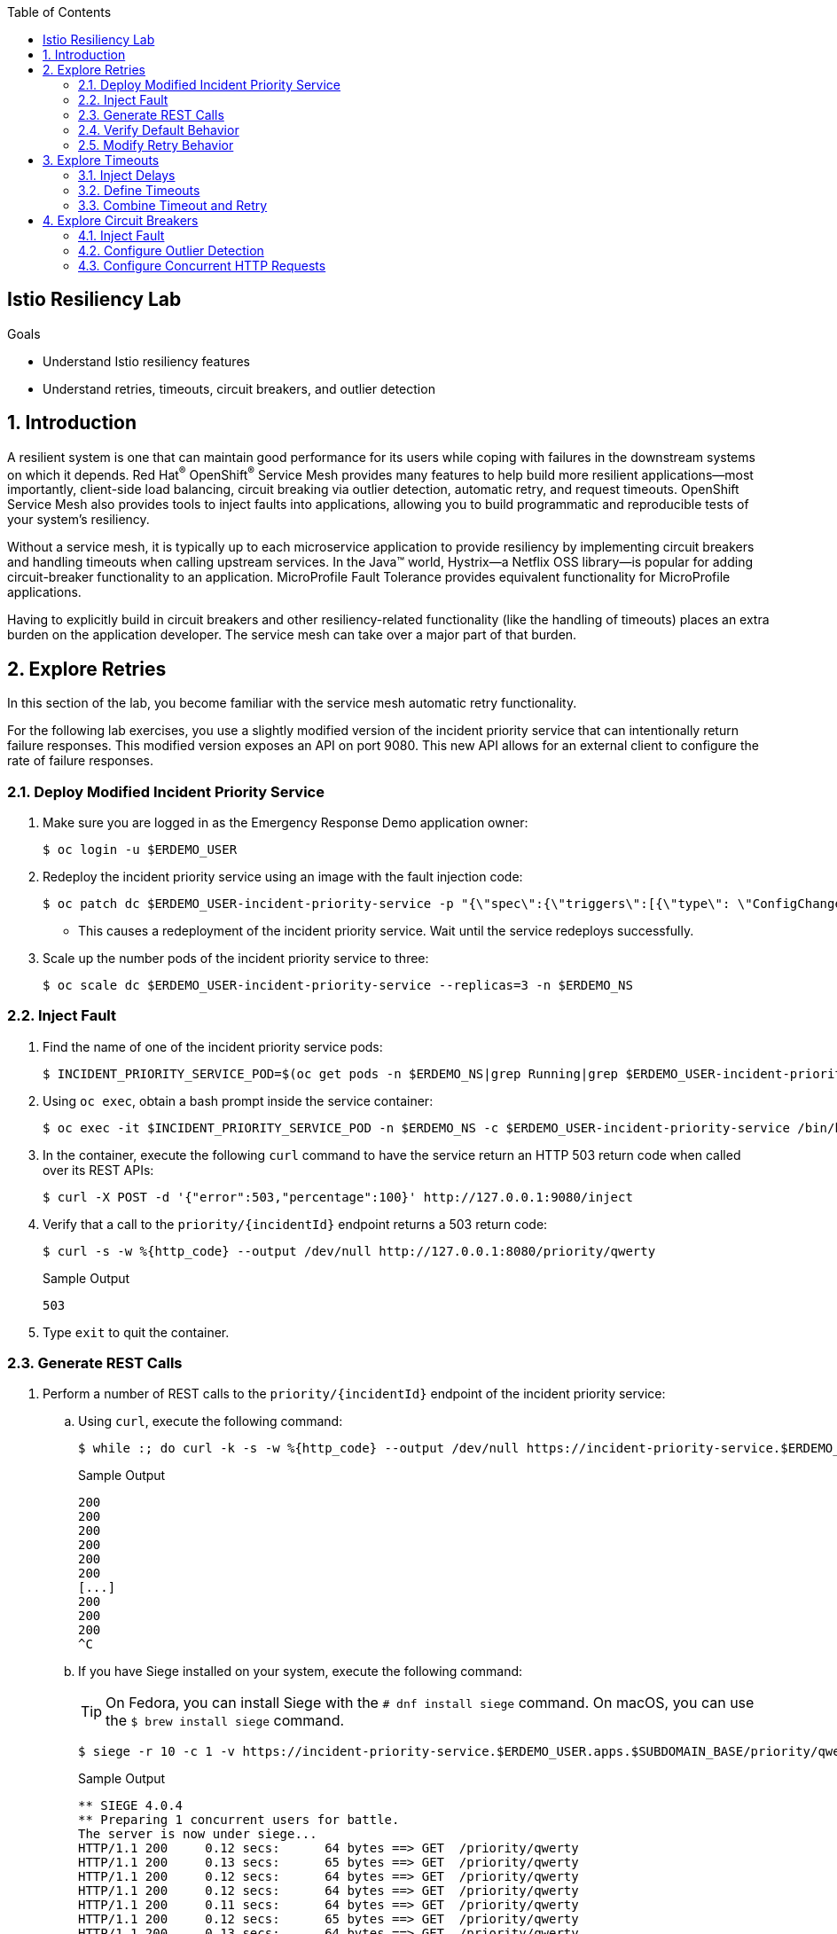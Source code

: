 :noaudio:
:scrollbar:
:toc2:
:linkattrs:
:data-uri:

== Istio Resiliency Lab

.Goals
* Understand Istio resiliency features
* Understand retries, timeouts, circuit breakers, and outlier detection


:numbered:
== Introduction

A resilient system is one that can maintain good performance for its users while coping with failures in the downstream systems on which it depends.
Red Hat^(R)^ OpenShift^(R)^ Service Mesh provides many features to help build more resilient applications--most importantly, client-side load balancing, circuit breaking via outlier detection, automatic retry, and request timeouts.
OpenShift Service Mesh also provides tools to inject faults into applications, allowing you to build programmatic and reproducible tests of your system’s resiliency.

Without a service mesh, it is typically up to each microservice application to provide resiliency by implementing circuit breakers and handling timeouts when calling upstream services. In the Java(TM) world, Hystrix--a Netflix OSS library--is popular for adding circuit-breaker functionality to an application. MicroProfile Fault Tolerance provides equivalent functionality for MicroProfile applications.

Having to explicitly build in circuit breakers and other resiliency-related functionality (like the handling of timeouts) places an extra burden on the application developer. The service mesh can take over a major part of that burden.

== Explore Retries

In this section of the lab, you become familiar with the service mesh automatic retry functionality.

For the following lab exercises, you use a slightly modified version of the incident priority service that can intentionally return failure responses.
This modified version exposes an API on port 9080.
This new API allows for an external client to configure the rate of failure responses.

=== Deploy Modified Incident Priority Service

. Make sure you are logged in as the Emergency Response Demo application owner:
+
----
$ oc login -u $ERDEMO_USER
----
. Redeploy the incident priority service using an image with the fault injection code:
+
----
$ oc patch dc $ERDEMO_USER-incident-priority-service -p "{\"spec\":{\"triggers\":[{\"type\": \"ConfigChange\"},{\"type\": \"ImageChange\",\"imageChangeParams\": {\"automatic\": true, \"containerNames\":[\"$ERDEMO_USER-incident-priority-service\"], \"from\": {\"kind\": \"ImageStreamTag\", \"namespace\": \"$ERDEMO_NS\", \"name\": \"$ERDEMO_USER-incident-priority-service:1.0.0-fault\"}}}]}}" -n $ERDEMO_NS
----
* This causes a redeployment of the incident priority service. Wait until the service redeploys successfully.
. Scale up the number pods of the incident priority service to three:
+
----
$ oc scale dc $ERDEMO_USER-incident-priority-service --replicas=3 -n $ERDEMO_NS
----

=== Inject Fault

. Find the name of one of the incident priority service pods:
+
----
$ INCIDENT_PRIORITY_SERVICE_POD=$(oc get pods -n $ERDEMO_NS|grep Running|grep $ERDEMO_USER-incident-priority-service.*|awk '{ print $1 }'|head -1)
----
. Using `oc exec`, obtain a bash prompt inside the service container:
+
----
$ oc exec -it $INCIDENT_PRIORITY_SERVICE_POD -n $ERDEMO_NS -c $ERDEMO_USER-incident-priority-service /bin/bash
----
. In the container, execute the following `curl` command to have the service return an HTTP 503 return code when called over its REST APIs:
+
----
$ curl -X POST -d '{"error":503,"percentage":100}' http://127.0.0.1:9080/inject
----
. Verify that a call to the `priority/{incidentId}` endpoint returns a 503 return code:
+
----
$ curl -s -w %{http_code} --output /dev/null http://127.0.0.1:8080/priority/qwerty
----
+
.Sample Output
----
503
----
. Type `exit` to quit the container.

=== Generate REST Calls

. Perform a number of REST calls to the `priority/{incidentId}` endpoint of the incident priority service:
.. Using `curl`, execute the following command:
+
----
$ while :; do curl -k -s -w %{http_code} --output /dev/null https://incident-priority-service.$ERDEMO_USER.apps.$SUBDOMAIN_BASE/priority/qwerty; echo "";sleep .1; done
----
+
.Sample Output
----
200
200
200
200
200
200
[...]
200
200
200
^C
----
.. If you have Siege installed on your system, execute the following command:
+
TIP: On Fedora, you can install Siege with the `# dnf install siege` command. On macOS, you can use the `$ brew install siege` command.
+
----
$ siege -r 10 -c 1 -v https://incident-priority-service.$ERDEMO_USER.apps.$SUBDOMAIN_BASE/priority/qwerty
----
+
.Sample Output
----
** SIEGE 4.0.4
** Preparing 1 concurrent users for battle.
The server is now under siege...
HTTP/1.1 200     0.12 secs:      64 bytes ==> GET  /priority/qwerty
HTTP/1.1 200     0.13 secs:      65 bytes ==> GET  /priority/qwerty
HTTP/1.1 200     0.12 secs:      64 bytes ==> GET  /priority/qwerty
HTTP/1.1 200     0.12 secs:      64 bytes ==> GET  /priority/qwerty
HTTP/1.1 200     0.11 secs:      64 bytes ==> GET  /priority/qwerty
HTTP/1.1 200     0.12 secs:      65 bytes ==> GET  /priority/qwerty
HTTP/1.1 200     0.13 secs:      64 bytes ==> GET  /priority/qwerty
HTTP/1.1 200     0.12 secs:      64 bytes ==> GET  /priority/qwerty
HTTP/1.1 200     0.12 secs:      65 bytes ==> GET  /priority/qwerty
HTTP/1.1 200     0.13 secs:      64 bytes ==> GET  /priority/qwerty

Transactions:                     10 hits
Availability:                 100.00 %
Elapsed time:                  11.24 secs
Data transferred:               0.00 MB
Response time:                  0.12 secs
Transaction rate:               0.89 trans/sec
Throughput:                     0.00 MB/sec
Concurrency:                    0.11
Successful transactions:          10
Failed transactions:               0
Longest transaction:            0.13
Shortest transaction:           0.11
----

* Note that all of the calls succeed, even though 33 percent of the requests return a 503 return code.
This is a result of the automatic retry feature of the service mesh. Whenever a call returns a 503 code, the Envoy proxy executes a retry targeting one of the other pods of the target service.

. Verify that the faulty container has been called:
+
----
$ oc logs -f $INCIDENT_PRIORITY_SERVICE_POD -c $ERDEMO_USER-incident-priority-service -n $ERDEMO_NS
----
+
.Sample Output
----
2019-11-28 16:55:28.812  INFO   --- [ntloop-thread-6] c.r.c.n.i.priority.RestApiVerticle       : Incoming Request
2019-11-28 16:55:28.812  INFO   --- [ntloop-thread-6] c.r.c.n.i.priority.RestApiVerticle       : Returning error code 503
2019-11-28 16:55:29.283  INFO   --- [ntloop-thread-6] c.r.c.n.i.priority.RestApiVerticle       : Incoming Request
2019-11-28 16:55:29.283  INFO   --- [ntloop-thread-6] c.r.c.n.i.priority.RestApiVerticle       : Returning error code 503
2019-11-28 16:55:29.983  INFO   --- [ntloop-thread-6] c.r.c.n.i.priority.RestApiVerticle       : Incoming Request
2019-11-28 16:55:29.983  INFO   --- [ntloop-thread-6] c.r.c.n.i.priority.RestApiVerticle       : Returning error code 503
2019-11-28 16:55:30.460  INFO   --- [ntloop-thread-6] c.r.c.n.i.priority.RestApiVerticle       : Incoming Request
2019-11-28 16:55:30.460  INFO   --- [ntloop-thread-6] c.r.c.n.i.priority.RestApiVerticle       : Returning error code 503
2019-11-28 16:55:30.921  INFO   --- [ntloop-thread-6] c.r.c.n.i.priority.RestApiVerticle       : Incoming Request
2019-11-28 16:55:30.921  INFO   --- [ntloop-thread-6] c.r.c.n.i.priority.RestApiVerticle       : Returning error code 503
2019-11-28 16:55:31.169  INFO   --- [ntloop-thread-6] c.r.c.n.i.priority.RestApiVerticle       : Incoming Request
2019-11-28 16:55:31.169  INFO   --- [ntloop-thread-6] c.r.c.n.i.priority.RestApiVerticle       : Returning error code 503
----
. Repeat the fault-injection procedure for the second pod of the incident priority service, then call the incident priority service using `curl` or `siege`.
* Expect all of the calls to succeed.
. Repeat the fault-injection procedure for the third pod of the incident priority service, then call the incident priority service using `curl` or `siege`:
+
----
while :; do curl -k -s -w %{http_code} --output /dev/null https://incident-priority-service.$ERDEMO_USER.apps.$SUBDOMAIN_BASE/priority/qwerty; echo "";sleep .1; done
----
+
.Sample Output
----
503
503
[...]
503
503
503
503
^C
----
* Expect all of the calls to return a 503 error code.

=== Verify Default Behavior

By default, automatic retry is only enabled for 503 return codes, not for other 5xx codes.

. To reset the application behavior, log in to the pods and execute the following `curl` command:
+
----
$ curl -X POST http://127.0.0.1:9080/reset
----

. Log in to one of the pods of the incident priority service and have it return a 500 return code:
+
----
$ curl -X POST -d '{"error":500,"percentage":100}' http://127.0.0.1:9080/inject
----
. Call the incident priority service using `curl` or `siege`:
+
----
while :; do curl -k -s -w %{http_code} --output /dev/null https://incident-priority-service.$ERDEMO_USER.apps.$SUBDOMAIN_BASE/priority/qwerty; echo "";sleep .1; done
----
+
.Sample Output
----
500
200
200
500
200
200
500
500
200
200
200
500
^C
----

* Note that the 500 error code is returned to the caller.
+
****
*Question*:

Why is automatic retry only enabled for 503 error codes by default?
****

=== Modify Retry Behavior

The service mesh retry functionality can be extended to include error conditions other than a 503 return code. This requires additional configuration in the `VirtualService` resource associated with the target service.

. Extend the retry functionality to include all error codes in the 5xx range by adding the following to the `incident-priority-service-virtualservice` VirtualService:
.. Open the `VirtualService` resource of the incident priority service for editing:
+
----
$ oc edit virtualservice incident-priority-service-virtualservice -o yaml -n $ERDEMO_NS
----

.. Add the retry configuration to the route rules for HTTP traffic:
+
----
kind: VirtualService
apiVersion: networking.istio.io/v1alpha3
[...]
spec:
  hosts:
    - >-
      incident-priority-service.$ERDEMO_USER.apps.$SUBDOMAIN_BASE
  gateways:
    - erd-wildcard-gateway.$SM_CP_ADMIN-istio-system.svc.cluster.local
  http:
    - match:
        - uri:
            prefix: /priority
        - uri:
            exact: /reset
      route:
        - destination:
            host: $ERDEMO_USER-incident-priority-service.$ERDEMO_USER-er-demo.svc.cluster.local
            port:
              number: 8080
      retries:
        attempts: 2
        retryOn: 5xx
----
+
** `retryOn` determines the conditions for retry. In this case it includes all HTTP return codes in the 5xx range. Different conditions can be combined by separating them with a comma.
** `attempts` determines the number of retry attempts before giving up.

. Log in to one of the pods of the incident priority service and have it return a 500 return code.
. Call the incident priority service using `curl` or `siege`.
* Expect to see that the retry is now also working for 500 return codes.
+
[NOTE]
====
Other retry conditions include the following:

* `gateway-error`: This is similar to the 5xx policy, but only retries requests that result in a 502, 503, or 504 code.
* `reset`: A retry is attempted if the upstream server does not respond at all (disconnect/reset/read timeout).
* `retriable-4xx`: A retry is attempted if the upstream server responds with a retriable 4xx response code. Currently, the only response code in this category is 409.
* See the complete list in the link:https://www.envoyproxy.io/docs/envoy/latest/configuration/http/http_filters/router_filter#x-envoy-retry-on[Envoy documentation].
====

. When you are done with this exercise, reset the incident priority service pods to not return error codes. Also reset the `VirtualService` resource to its original state by removing the `retries` element.

== Explore Timeouts

Proper handling of timeouts is another aspect of building resilient systems. Without careful timeout handling, slow services can bring a complete system to a halt--for example, by saturating connection pools in downstream systems.

OpenShift Service Mesh allows you to define timeout settings at the mesh level, as well as configure behavior when service responses exceed the predefined timeouts.

=== Inject Delays
The incident priority service version you deployed in the beginning of the lab also allows you to inject delays, to mimic a slow service.

. Find the name of one of the incident priority service pods:
+
----
$ INCIDENT_PRIORITY_SERVICE_POD=$(oc get pods -n $ERDEMO_NS|grep Running|grep $ERDEMO_USER-incident-priority-service.*|awk '{ print $1 }'|head -1)
----
. Using `oc exec`, obtain a bash prompt inside the service container:
+
----
$ oc exec -it $INCIDENT_PRIORITY_SERVICE_POD -n $ERDEMO_NS -c $ERDEMO_USER-incident-priority-service /bin/bash
----
. In the container, execute the following `curl` command to have the service wait for two seconds before returning a response when called over its REST APIs:
+
----
$ curl -X POST -d '{"delay":2000,"percentage":100}' http://127.0.0.1:9080/inject
----
. Verify that a call to the `priority/{incidentId}` endpoint effectively takes two seconds:
+
----
$ curl -s -w %{http_code} --output /dev/null http://127.0.0.1:8080/priority/qwerty
----
+
.Expected Output After Two Seconds
----
200
----
. Type `exit` to quit the container.

. Call the incident priority service using `curl` or `siege`:
* Using `curl`:
+
----
while :; do curl -k -s -w %{http_code} --output /dev/null https://incident-priority-service.$ERDEMO_USER.apps.$SUBDOMAIN_BASE/priority/qwerty; echo "";sleep .1; done
----
+
.Sample Output
----
200
200
200
200
200
200
200
200
200
^C
----

* Using `siege`:
+
----
$ siege -r 5 -c 4 -d1 -v https://incident-priority-service.$ERDEMO_USER.apps.$SUBDOMAIN_BASE/priority/qwerty
----
+
.Sample Output
----
** SIEGE 4.0.4
** Preparing 4 concurrent users for battle.
The server is now under siege...
HTTP/1.1 200     0.13 secs:      64 bytes ==> GET  /priority/qwerty
HTTP/1.1 200     0.13 secs:      64 bytes ==> GET  /priority/qwerty
HTTP/1.1 200     0.12 secs:      64 bytes ==> GET  /priority/qwerty
HTTP/1.1 200     2.12 secs:      64 bytes ==> GET  /priority/qwerty
HTTP/1.1 200     2.13 secs:      64 bytes ==> GET  /priority/qwerty
HTTP/1.1 200     0.13 secs:      64 bytes ==> GET  /priority/qwerty
HTTP/1.1 200     0.11 secs:      64 bytes ==> GET  /priority/qwerty
HTTP/1.1 200     0.11 secs:      64 bytes ==> GET  /priority/qwerty
HTTP/1.1 200     0.12 secs:      64 bytes ==> GET  /priority/qwerty
HTTP/1.1 200     2.12 secs:      64 bytes ==> GET  /priority/qwerty
HTTP/1.1 200     0.12 secs:      64 bytes ==> GET  /priority/qwerty
HTTP/1.1 200     0.12 secs:      64 bytes ==> GET  /priority/qwerty
HTTP/1.1 200     2.12 secs:      64 bytes ==> GET  /priority/qwerty
HTTP/1.1 200     0.11 secs:      64 bytes ==> GET  /priority/qwerty
HTTP/1.1 200     2.12 secs:      64 bytes ==> GET  /priority/qwerty
HTTP/1.1 200     0.12 secs:      64 bytes ==> GET  /priority/qwerty
HTTP/1.1 200     0.13 secs:      64 bytes ==> GET  /priority/qwerty
HTTP/1.1 200     2.12 secs:      64 bytes ==> GET  /priority/qwerty
HTTP/1.1 200     2.11 secs:      64 bytes ==> GET  /priority/qwerty
HTTP/1.1 200     0.12 secs:      64 bytes ==> GET  /priority/qwerty

Transactions:                     20 hits
Availability:                 100.00 %
Elapsed time:                  13.60 secs
Data transferred:               0.00 MB
Response time:                  0.82 secs
Transaction rate:               1.47 trans/sec
Throughput:                     0.00 MB/sec
Concurrency:                    1.21
Successful transactions:          20
Failed transactions:               0
Longest transaction:            2.13
Shortest transaction:           0.11
----

* Note that all calls succeed, but roughly 30 percent of the calls take two seconds.
* No handling of timeouts is the default behavior of the service mesh.

=== Define Timeouts

Timeouts can be defined in the `VirtualService` resource for the target service.

. Add a 500ms timeout to the VirtualService configuration:
.. Open the `VirtualService` resource of the incident priority service for editing:
+
----
$ oc edit virtualservice incident-priority-service-virtualservice -o yaml -n $ERDEMO_NS
----

.. Add the timeout configuration to the route rules for HTTP traffic:
+
----
kind: VirtualService
apiVersion: networking.istio.io/v1alpha3
[...]
spec:
  hosts:
    - >-
      incident-priority-service.$ERDEMO_USER.apps.$SUBDOMAIN_BASE
  gateways:
    - erd-wildcard-gateway.$SM_CP_ADMIN-istio-system.svc.cluster.local
  http:
    - match:
        - uri:
            prefix: /priority
        - uri:
            exact: /reset
      route:
        - destination:
            host: $ERDEMO_USER-incident-priority-service.$ERDEMO_USER-er-demo.svc.cluster.local
            port:
              number: 8080
      timeout: 500ms
----
. Call the incident priority service using `curl` or `siege`:
* Using `curl`:
+
----
$ while :; do curl -k -s -w %{http_code} --output /dev/null https://incident-priority-service.$ERDEMO_USER.apps.$SUBDOMAIN_BASE/priority/qwerty; echo "";sleep .1; done
----
+
.Sample Output
----
200
504
504
200
200
504
200
200
200
200
504
^C
----

* Using `siege`:
+
----
$ siege -r 5 -c 4 -d1 -v https://incident-priority-service.$ERDEMO_USER.apps.$SUBDOMAIN_BASE/priority/qwerty
----
+
.Sample Output
----
** SIEGE 4.0.4
** Preparing 4 concurrent users for battle.
The server is now under siege...
HTTP/1.1 200     0.12 secs:      64 bytes ==> GET  /priority/qwerty
HTTP/1.1 200     0.13 secs:      64 bytes ==> GET  /priority/qwerty
HTTP/1.1 200     0.14 secs:      64 bytes ==> GET  /priority/qwerty
HTTP/1.1 504     0.63 secs:      24 bytes ==> GET  /priority/qwerty
HTTP/1.1 200     0.11 secs:      64 bytes ==> GET  /priority/qwerty
HTTP/1.1 504     0.62 secs:      24 bytes ==> GET  /priority/qwerty
HTTP/1.1 200     0.12 secs:      64 bytes ==> GET  /priority/qwerty
HTTP/1.1 200     0.12 secs:      64 bytes ==> GET  /priority/qwerty
HTTP/1.1 200     0.13 secs:      64 bytes ==> GET  /priority/qwerty
HTTP/1.1 504     0.63 secs:      24 bytes ==> GET  /priority/qwerty
HTTP/1.1 504     0.61 secs:      24 bytes ==> GET  /priority/qwerty
HTTP/1.1 200     0.14 secs:      64 bytes ==> GET  /priority/qwerty
HTTP/1.1 200     0.13 secs:      64 bytes ==> GET  /priority/qwerty
HTTP/1.1 504     0.61 secs:      24 bytes ==> GET  /priority/qwerty
HTTP/1.1 200     0.12 secs:      64 bytes ==> GET  /priority/qwerty
HTTP/1.1 200     0.12 secs:      64 bytes ==> GET  /priority/qwerty
HTTP/1.1 504     0.63 secs:      24 bytes ==> GET  /priority/qwerty
HTTP/1.1 200     0.13 secs:      64 bytes ==> GET  /priority/qwerty
HTTP/1.1 200     0.17 secs:      64 bytes ==> GET  /priority/qwerty
HTTP/1.1 504     0.61 secs:      24 bytes ==> GET  /priority/qwerty

Transactions:                     13 hits
Availability:                  65.00 %
Elapsed time:                  10.62 secs
Data transferred:               0.00 MB
Response time:                  0.46 secs
Transaction rate:               1.22 trans/sec
Throughput:                     0.00 MB/sec
Concurrency:                    0.57
Successful transactions:          13
Failed transactions:               7
Longest transaction:            0.63
Shortest transaction:           0.11
----

* Note that when calling the slow incident service pod, the Envoy proxy gives up after 500ms, and returns a 504 error code ("Gateway Timeout").
* It is up to the calling application to gracefully handle the error condition.

=== Combine Timeout and Retry
It is possible to combine timeout handling with retries.

. In the `VirtualService` resource of the incident priority service, make sure that `retryOn` is set to `5xx` in the `retries` element and that there is a `perTryTimeout` element equal to `200ms`:
+
----
kind: VirtualService
apiVersion: networking.istio.io/v1alpha3
[...]
spec:
  hosts:
    - >-
      incident-priority-service.$ERDEMO_USER.apps.$SUBDOMAIN_BASE
  gateways:
    - erd-wildcard-gateway.$SM_CP_ADMIN-istio-system.svc.cluster.local
  http:
    - match:
        - uri:
            prefix: /priority
        - uri:
            exact: /reset
      route:
        - destination:
            host: $ERDEMO_USER-incident-priority-service.$ERDEMO_USER-er-demo.svc.cluster.local
            port:
              number: 8080
      retries:
        attempts: 2
        retryOn: 5xx
        perTryTimeout: 200ms
----
. Call the incident priority service using `curl` or `siege`.
* Expect all calls to return a 200 response code.

. When you are done with this exercise, reset the incident priority service pods to not return error codes. Also reset the `VirtualService` resource to its original state by removing the `timeout` element.

== Explore Circuit Breakers

From the previous exercises, you probably noted that failing service pods are still being called before the proxy attempts a retry to another pod. This is less than ideal, especially in the case of 503 errors. A 503 error often indicates a temporary situation from which the server may be able to recover--for example, an intermittent problem with a database connection or a saturated database connection pool. In these cases, continuing to hammer on the failing system does not help and may make things worse.

That is where circuit breakers come in. When a system is deemed unhealthy, it is temporarily removed from the pool to which requests are being sent--the circuit trips open. After a configurable amount of time, a request is sent to the unhealthy pod to check if the pod was able to recover. If so, it is brought back into the pool--the circuit is closed again. If not, it stays in quarantine until the next check.

OpenShift Service Mesh implements circuit breakers using outlier detection. As a service mesh administrator, you define the criteria that classifies a target pod as an outlier. If the criteria are met when calling the pod, the pod is evicted from the pool of healthy endpoints for the service.

=== Inject Fault

. Inject a 503 fault in one of the pods of the incident priority service:
.. Find the name of one of the incident priority service pods:
+
----
$ INCIDENT_PRIORITY_SERVICE_POD=$(oc get pods -n $ERDEMO_NS|grep Running|grep $ERDEMO_USER-incident-priority-service.*|awk '{ print $1 }'|head -1)
----
.. Using `oc exec`, obtain a bash prompt inside the service container:
+
----
$ oc exec -it $INCIDENT_PRIORITY_SERVICE_POD -n $ERDEMO_NS -c $ERDEMO_USER-incident-priority-service /bin/bash
----
.. In the container, execute the following `curl` command to have the service return an HTTP 503 return code when called over its REST APIs:
+
----
$ curl -X POST -d '{"error":503,"percentage":100}' http://127.0.0.1:9080/inject
----
. Call the incident priority service using `curl` or `siege`:
+
----
$ while :; do curl -k -s -w %{http_code} --output /dev/null https://incident-priority-service.$ERDEMO_USER.apps.$SUBDOMAIN_BASE/priority/qwerty; echo "";sleep .1; done
----
. In the logs of the faulty pod, verify that the service is still being called:
+
----
$ oc logs -f $INCIDENT_PRIORITY_SERVICE_POD -c $ERDEMO_USER-incident-priority-service -n $ERDEMO_NS
----
+
.Sample Output
----
2019-11-28 16:55:28.812  INFO   --- [ntloop-thread-6] c.r.c.n.i.priority.RestApiVerticle       : Incoming Request
2019-11-28 16:55:28.812  INFO   --- [ntloop-thread-6] c.r.c.n.i.priority.RestApiVerticle       : Returning error code 503
2019-11-28 16:55:29.283  INFO   --- [ntloop-thread-6] c.r.c.n.i.priority.RestApiVerticle       : Incoming Request
2019-11-28 16:55:29.283  INFO   --- [ntloop-thread-6] c.r.c.n.i.priority.RestApiVerticle       : Returning error code 503
2019-11-28 16:55:29.983  INFO   --- [ntloop-thread-6] c.r.c.n.i.priority.RestApiVerticle       : Incoming Request
2019-11-28 16:55:29.983  INFO   --- [ntloop-thread-6] c.r.c.n.i.priority.RestApiVerticle       : Returning error code 503
2019-11-28 16:55:30.460  INFO   --- [ntloop-thread-6] c.r.c.n.i.priority.RestApiVerticle       : Incoming Request
2019-11-28 16:55:30.460  INFO   --- [ntloop-thread-6] c.r.c.n.i.priority.RestApiVerticle       : Returning error code 503
2019-11-28 16:55:30.921  INFO   --- [ntloop-thread-6] c.r.c.n.i.priority.RestApiVerticle       : Incoming Request
2019-11-28 16:55:30.921  INFO   --- [ntloop-thread-6] c.r.c.n.i.priority.RestApiVerticle       : Returning error code 503
2019-11-28 16:55:31.169  INFO   --- [ntloop-thread-6] c.r.c.n.i.priority.RestApiVerticle       : Incoming Request
2019-11-28 16:55:31.169  INFO   --- [ntloop-thread-6] c.r.c.n.i.priority.RestApiVerticle       : Returning error code 503
----

=== Configure Outlier Detection

Service mesh outlier detection is configured in the `DestinationRule` resource for the service.

. Open the `DestinationRule` resource of the incident priority service for editing:
+
----
$ oc edit destinationrule incident-priority-service-client-mtls -n $ERDEMO_NS
----
. In the `DestinationRule` resource, add the outlier detection configuration:
+
----
apiVersion: networking.istio.io/v1alpha3
kind: DestinationRule
metadata:
  [...]
spec:
  host: $ERDEMO_USER-incident-priority-service.$ERDEMO_USER-er-demo.svc.cluster.local
  trafficPolicy:
    tls:
      mode: ISTIO_MUTUAL
    outlierDetection:
      baseEjectionTime: 2m
      consecutiveErrors: 1
      interval: 1s
      maxEjectionPercent: 100
----

* This setting has the net effect of ejecting a pod from the load-balancing pool if an error is detected. The outlier is ejected from the healthy pool for a period of time equal to the base ejection time (two minutes) multiplied by the number of times it has been ejected.
. Call the incident priority service using `curl` or `siege`:
+
----
$ while :; do curl -k -s -w %{http_code} --output /dev/null https://incident-priority-service.$ERDEMO_USER.apps.$SUBDOMAIN_BASE/priority/qwerty; echo "";sleep .1; done
----
+
.Sample Output
----
2019-11-29 16:20:04.142  INFO   --- [ntloop-thread-6] c.r.c.n.i.priority.RestApiVerticle       : Incoming Request
2019-11-29 16:20:04.142  INFO   --- [ntloop-thread-6] c.r.c.n.i.priority.RestApiVerticle       : Returning error code 503
2019-11-29 16:22:05.026  INFO   --- [ntloop-thread-6] c.r.c.n.i.priority.RestApiVerticle       : Incoming Request
2019-11-29 16:22:05.026  INFO   --- [ntloop-thread-6] c.r.c.n.i.priority.RestApiVerticle       : Returning error code 503
2019-11-29 16:22:05.458  INFO   --- [ntloop-thread-6] c.r.c.n.i.priority.RestApiVerticle       : Incoming Request
----

* Note that after the first call that returns a 503 code, the pod does not get requests for approximately two minutes. If after that period the pod still returns errors, it is ejected again from the pool.
* Service mesh circuit breaking functionality only works for error code 503.

. Reset the incident priority service pods to no longer respond with an error code.

=== Configure Concurrent HTTP Requests

Another use case for circuit breakers is preventing a service from being flooded with requests. In the `DestinationRule` resource, the service mesh administrator can configure the number of concurrent HTTP requests that are allowed to the target service pod before requests are short-circuited.

. Add connection pool settings to the `DestinationRule` resource of the incident priority service:
.. Open the `DestinationRule` resource of the incident priority service for editing:
+
----
$ oc edit destinationrule incident-priority-service-client-mtls -n $ERDEMO_NS
----
.. In the `DestinationRule` resource, add the connection pool configuration:
+
----
apiVersion: networking.istio.io/v1alpha3
kind: DestinationRule
metadata:
  [...]
spec:
  host: $ERDEMO_USER-incident-priority-service.$ERDEMO_USER-er-demo.svc.cluster.local
  trafficPolicy:
    tls:
      mode: ISTIO_MUTUAL
    outlierDetection:
      baseEjectionTime: 3m
      consecutiveErrors: 1
      interval: 1s
      maxEjectionPercent: 100
    connectionPool:
      http:
        http1MaxPendingRequests: 1
        maxRequestsPerConnection: 1
      tcp:
        maxConnections: 1
----

* Note that this is a fairly extreme setting because you are allowing only one concurrent connection to the incident priority service pod.

. Use Siege to exercise some load against the incident priority service. With Siege, you can easily simulate concurrent access to a host:
+
----
$ siege -r 100 -c 4 -d0 -v https://incident-priority-service.$ERDEMO_USER.apps.$SUBDOMAIN_BASE/priority/qwerty
----

* In this example, you make use of four concurrent users. Depending on the lab conditions, this setting may generate quite a few 503 responses. If that occurs, lower the number of concurrent users until you get only 200 responses.

. While the `siege` load test is still running, log in to one of the pods of the incident priority service and inject a delay of 2000ms.
. Go back to the `siege` load test and observe that you have a fair number of 503 responses.
Once the limits in the `connectionPool` are met, the circuit breaker functionality of the Envoy proxy short-circuits the call to the service and immediately returns a 503 response.
. Open the `DestinationRule` resource of the incident priority service for edit, and set `http1MaxPendingRequests` and `maxRequestsPerConnection` to `10`.
. Go back to the `siege` load test, and expect to see that you get about 200 responses.

This concludes the lab. You have explored the Istio resiliency functionality including retries, timeouts, circuit breakers, and outlier detection.
